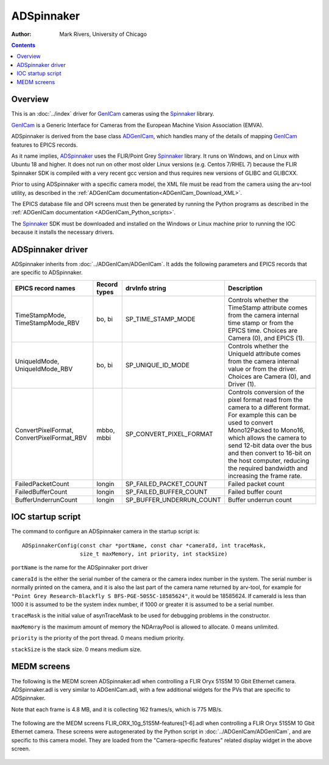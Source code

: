======================================
ADSpinnaker
======================================

:author: Mark Rivers, University of Chicago

.. contents:: Contents

.. _GenICam:      https://www.emva.org/standards-technology/genicam
.. _aravis:       https://github.com/AravisProject/aravis
.. _ADGenICam:    https://github.com/areaDetector/ADGenICam
.. _ADAravis:     https://github.com/areaDetector/ADAravis
.. _ADSpinnaker:  https://github.com/areaDetector/ADSpinnaker
.. _ADSupport:    https://github.com/areaDetector/ADSupport
.. _Spinnaker:    https://www.flir.com/products/spinnaker-sdk

Overview
--------

This is an :doc:`../index` driver for GenICam_ cameras using the Spinnaker_ library.

GenICam_ is a Generic Interface for Cameras from the European Machine Vision Association (EMVA). 

ADSpinnaker is derived from the base class ADGenICam_, which handles many of the details of
mapping GenICam_ features to EPICS records. 

As it name implies, ADSpinnaker_ uses the FLIR/Point Grey Spinnaker_ library.
It runs on Windows, and on Linux with Ubuntu 18 and higher.  
It does not run on other most older Linux versions (e.g. Centos 7/RHEL 7) because
the FLIR Spinnaker SDK is compiled with a very recent gcc version and thus requires
new versions of GLIBC and GLIBCXX.

Prior to using ADSpinnaker with a specific camera model, the XML file must be read from the camera using the arv-tool utility,
as described in the
:ref:`ADGenICam documentation<ADGenICam_Download_XML>`.

The EPICS database file and OPI screens must then be generated by running the Python programs as described in the
:ref:`ADGenICam documentation <ADGenICam_Python_scripts>`.

The Spinnaker_ SDK must be downloaded and installed on the Windows or Linux machine prior to running the IOC because it installs
the necessary drivers.

ADSpinnaker driver
------------------
ADSpinnaker inherits from :doc:`../ADGenICam/ADGenICam`.  It adds the following parameters and EPICS records that are
specific to ADSpinnaker.


.. cssclass:: table-bordered table-striped table-hover
.. list-table::
   :header-rows: 1
   :widths: auto

   * - EPICS record names
     - Record types
     - drvInfo string
     - Description
   * - TimeStampMode, TimeStampMode_RBV
     - bo, bi
     - SP_TIME_STAMP_MODE
     - Controls whether the TimeStamp attribute comes from the camera internal time stamp or from the EPICS time.
       Choices are Camera (0), and EPICS (1).
   * - UniqueIdMode, UniqueIdMode_RBV
     - bo, bi
     - SP_UNIQUE_ID_MODE
     - Controls whether the UniqueId attribute comes from the camera internal value or from the driver.
       Choices are Camera (0), and Driver (1).
   * - ConvertPixelFormat, ConvertPixelFormat_RBV
     - mbbo, mbbi
     - SP_CONVERT_PIXEL_FORMAT
     - Controls conversion of the pixel format read from the camera to a different format.  For example this can be used
       to convert Mono12Packed to Mono16, which allows the camera to send 12-bit data over the bus and then convert to 16-bit
       on the host computer, reducing the required bandwidth and increasing the frame rate.
   * - FailedPacketCount
     - longin
     - SP_FAILED_PACKET_COUNT
     - Failed packet count
   * - FailedBufferCount
     - longin
     - SP_FAILED_BUFFER_COUNT
     - Failed buffer count
   * - BufferUnderrunCount
     - longin
     - SP_BUFFER_UNDERRUN_COUNT
     - Buffer underrun count


IOC startup script
------------------
The command to configure an ADSpinnaker camera in the startup script is::

  ADSpinnakerConfig(const char *portName, const char *cameraId, int traceMask,
                    size_t maxMemory, int priority, int stackSize)

``portName`` is the name for the ADSpinnaker port driver

``cameraId`` is the either the serial number of the camera or the camera index number in the system.  The serial number is normally printed
on the camera, and it is also the last part of the camera name returned by arv-tool, for example for
``"Point Grey Research-Blackfly S BFS-PGE-50S5C-18585624"``, it would be 18585624. 
If cameraId is less than 1000 it is assumed to be the system index number, if 1000 or greater it is assumed to be a serial number.

``traceMask`` is the initial value of asynTraceMask to be used for debugging problems in the constructor.

``maxMemory`` is the maximum amount of memory the NDArrayPool is allowed to allocate.  0 means unlimited.

``priority`` is the priority of the port thread.  0 means medium priority.

``stackSize`` is the stack size.  0 means medium size.

MEDM screens
------------
The following is the MEDM screen ADSpinnaker.adl when controlling a FLIR Oryx 51S5M 10 Gbit Ethernet camera.
ADSpinnaker.adl is very similar to ADGenICam.adl, with a few additional widgets for the PVs that are 
specific to ADSpinnaker.

Note that each frame is 4.8 MB, and it is collecting 162 frames/s, which is 775 MB/s. 

.. figure:: ADSpinnaker.png
    :align: center

The following are the MEDM screens FLIR_ORX_10g_51S5M-features[1-6].adl when controlling a FLIR Oryx 51S5M 10 Gbit Ethernet camera.
These screens were autogenerated by the Python script in :doc:`../ADGenICam/ADGenICam`, and are specific to this camera model.
They are loaded from the "Camera-specific features" related display widget in the above screen.

.. figure:: ADSpinnaker_features1.png
    :align: center

.. figure:: ADSpinnaker_features2.png
    :align: center

.. figure:: ADSpinnaker_features3.png
    :align: center

.. figure:: ADSpinnaker_features4.png
    :align: center

.. figure:: ADSpinnaker_features5.png
    :align: center

.. figure:: ADSpinnaker_features6.png
    :align: center

